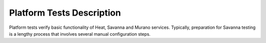 .. _platform-tests-label:

Platform Tests Description
--------------------------

Platform tests verify basic functionality of Heat, Savanna and Murano
services.
Typically, preparation for Savanna testing is a lengthy process that
involves several manual configuration steps.

